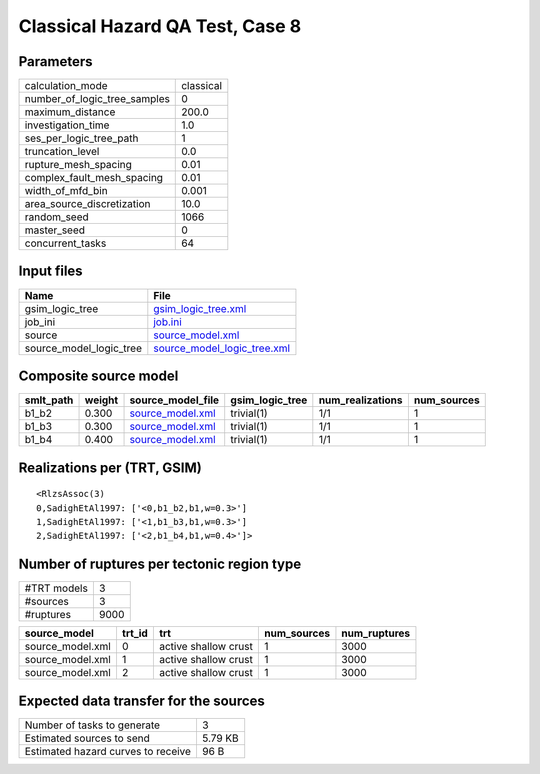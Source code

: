 Classical Hazard QA Test, Case 8
================================

Parameters
----------
============================ =========
calculation_mode             classical
number_of_logic_tree_samples 0        
maximum_distance             200.0    
investigation_time           1.0      
ses_per_logic_tree_path      1        
truncation_level             0.0      
rupture_mesh_spacing         0.01     
complex_fault_mesh_spacing   0.01     
width_of_mfd_bin             0.001    
area_source_discretization   10.0     
random_seed                  1066     
master_seed                  0        
concurrent_tasks             64       
============================ =========

Input files
-----------
======================= ============================================================
Name                    File                                                        
======================= ============================================================
gsim_logic_tree         `gsim_logic_tree.xml <gsim_logic_tree.xml>`_                
job_ini                 `job.ini <job.ini>`_                                        
source                  `source_model.xml <source_model.xml>`_                      
source_model_logic_tree `source_model_logic_tree.xml <source_model_logic_tree.xml>`_
======================= ============================================================

Composite source model
----------------------
========= ====== ====================================== =============== ================ ===========
smlt_path weight source_model_file                      gsim_logic_tree num_realizations num_sources
========= ====== ====================================== =============== ================ ===========
b1_b2     0.300  `source_model.xml <source_model.xml>`_ trivial(1)      1/1              1          
b1_b3     0.300  `source_model.xml <source_model.xml>`_ trivial(1)      1/1              1          
b1_b4     0.400  `source_model.xml <source_model.xml>`_ trivial(1)      1/1              1          
========= ====== ====================================== =============== ================ ===========

Realizations per (TRT, GSIM)
----------------------------

::

  <RlzsAssoc(3)
  0,SadighEtAl1997: ['<0,b1_b2,b1,w=0.3>']
  1,SadighEtAl1997: ['<1,b1_b3,b1,w=0.3>']
  2,SadighEtAl1997: ['<2,b1_b4,b1,w=0.4>']>

Number of ruptures per tectonic region type
-------------------------------------------
=========== ====
#TRT models 3   
#sources    3   
#ruptures   9000
=========== ====

================ ====== ==================== =========== ============
source_model     trt_id trt                  num_sources num_ruptures
================ ====== ==================== =========== ============
source_model.xml 0      active shallow crust 1           3000        
source_model.xml 1      active shallow crust 1           3000        
source_model.xml 2      active shallow crust 1           3000        
================ ====== ==================== =========== ============

Expected data transfer for the sources
--------------------------------------
================================== =======
Number of tasks to generate        3      
Estimated sources to send          5.79 KB
Estimated hazard curves to receive 96 B   
================================== =======